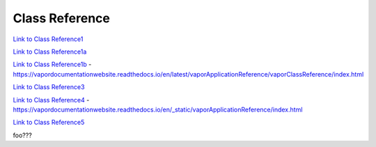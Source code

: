 .. _classReference:

===============
Class Reference
===============


`Link to Class Reference1 <index.html>`_

`Link to Class Reference1a <_static/index.html>`_

`Link to Class Reference1b <vaporClassReference/index.html>`_
- https://vapordocumentationwebsite.readthedocs.io/en/latest/vaporApplicationReference/vaporClassReference/index.html

`Link to Class Reference3 <../_static/vaporApplicationReference/index.html>`_

`Link to Class Reference4 <../../_static/vaporApplicationReference/index.html>`_
- https://vapordocumentationwebsite.readthedocs.io/en/_static/vaporApplicationReference/index.html

`Link to Class Reference5 <../_readthedocs/html/_static/vaporClassReference/index.html>`_

foo???
